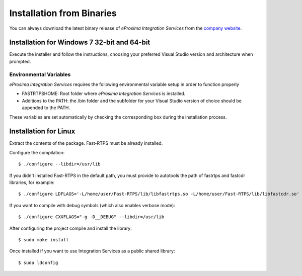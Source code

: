 Installation from Binaries
==========================

You can always download the latest binary release of *eProsima Integration Services* from the `company website <http://www.eprosima.com/>`_.

Installation for Windows 7 32-bit and 64-bit
--------------------------------------------

Execute the installer and follow the instructions, choosing your preferred Visual Studio version and architecture when prompted.

Environmental Variables
^^^^^^^^^^^^^^^^^^^^^^^

*eProsima Integration Services* requires the following environmental variable setup in order to function properly

* FASTRTPSHOME: Root folder where *eProsima Integration Services* is installed.
* Additions to the PATH: the /bin folder and the subfolder for your Visual Studio version of choice should be appended to the PATH.

These variables are set automatically by checking the corresponding box during the installation process.

Installation for Linux
----------------------

Extract the contents of the package. Fast-RTPS must be already installed.

Configure the compilation: ::

        $ ./configure --libdir=/usr/lib

If you didn't installed Fast-RTPS in the default path, you must provide to autotools the path of fastrtps and fastcdr libraries, for example: ::

        $ ./configure LDFLAGS='-L/home/user/Fast-RTPS/lib/libfastrtps.so -L/home/user/Fast-RTPS/lib/libfastcdr.so' --libdir=/usr/lib

If you want to compile with debug symbols (which also enables verbose mode): ::

        $ ./configure CXXFLAGS="-g -D__DEBUG" --libdir=/usr/lib

After configuring the project compile and install the library: ::

        $ sudo make install

Once installed if you want to use Integration Services as a public shared library: ::

        $ sudo ldconfig
